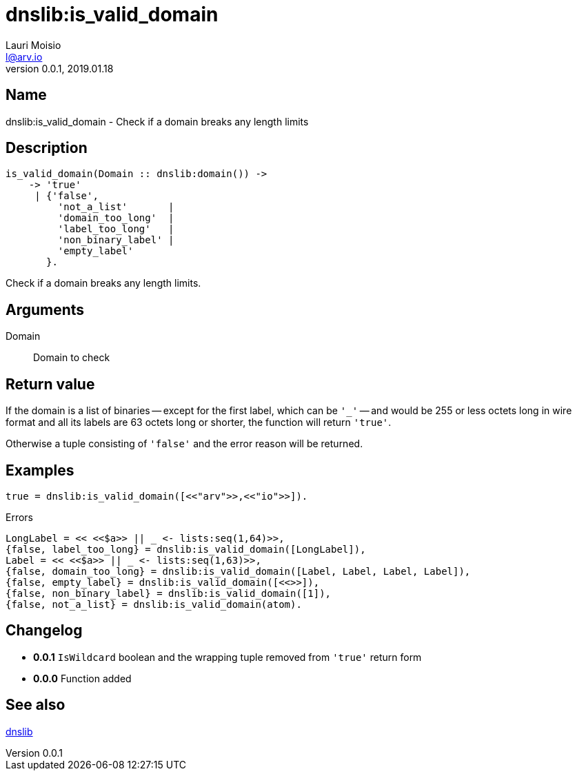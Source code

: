= dnslib:is_valid_domain
Lauri Moisio <l@arv.io>
Version 0.0.1, 2019.01.18
:ext-relative: {outfilesuffix}

== Name

dnslib:is_valid_domain - Check if a domain breaks any length limits

== Description

[source,erlang]
----
is_valid_domain(Domain :: dnslib:domain()) ->
    -> 'true'
     | {'false',
         'not_a_list'       |
         'domain_too_long'  |
         'label_too_long'   |
         'non_binary_label' |
         'empty_label'
       }.
----

Check if a domain breaks any length limits.

== Arguments

Domain::

Domain to check

== Return value

If the domain is a list of binaries -- except for the first label, which can be `'_'` -- and would be 255 or less octets long in wire format and all its labels are 63 octets long or shorter, the function will return `'true'`.

Otherwise a tuple consisting of `'false'` and the error reason will be returned.

== Examples

[source,erlang]
----
true = dnslib:is_valid_domain([<<"arv">>,<<"io">>]).
----

.Errors
[source,erlang]
----
LongLabel = << <<$a>> || _ <- lists:seq(1,64)>>,
{false, label_too_long} = dnslib:is_valid_domain([LongLabel]),
Label = << <<$a>> || _ <- lists:seq(1,63)>>,
{false, domain_too_long} = dnslib:is_valid_domain([Label, Label, Label, Label]),
{false, empty_label} = dnslib:is_valid_domain([<<>>]),
{false, non_binary_label} = dnslib:is_valid_domain([1]),
{false, not_a_list} = dnslib:is_valid_domain(atom).
----

== Changelog

* *0.0.1* `IsWildcard` boolean and the wrapping tuple removed from `'true'` return form
* *0.0.0* Function added

== See also

link:dnslib{ext-relative}[dnslib]
